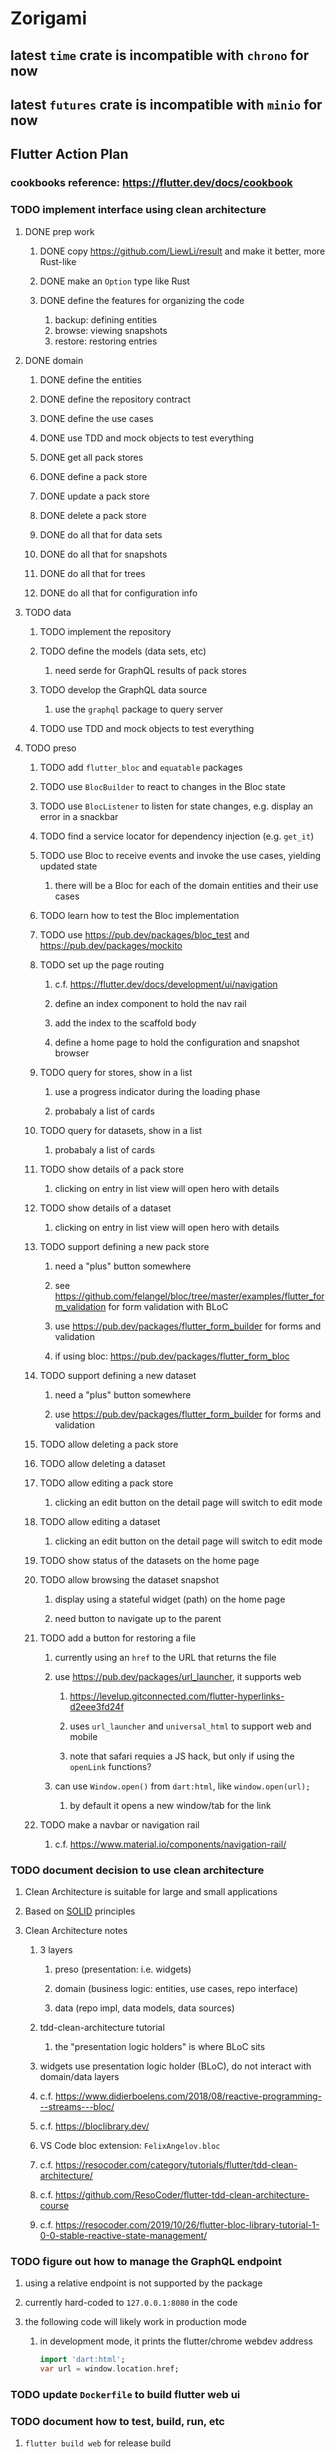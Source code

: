 * Zorigami
** latest =time= crate is incompatible with =chrono= for now
** latest =futures= crate is incompatible with =minio= for now
** Flutter Action Plan
*** cookbooks reference: https://flutter.dev/docs/cookbook
*** TODO implement interface using clean architecture
**** DONE prep work
***** DONE copy https://github.com/LiewLi/result and make it better, more Rust-like
***** DONE make an =Option= type like Rust
***** DONE define the features for organizing the code
1) backup: defining entities
2) browse: viewing snapshots
3) restore: restoring entries
**** DONE domain
***** DONE define the entities
***** DONE define the repository contract
***** DONE define the use cases
***** DONE use TDD and mock objects to test everything
***** DONE get all pack stores
***** DONE define a pack store
***** DONE update a pack store
***** DONE delete a pack store
***** DONE do all that for data sets
***** DONE do all that for snapshots
***** DONE do all that for trees
***** DONE do all that for configuration info
**** TODO data
***** TODO implement the repository
***** TODO define the models (data sets, etc)
****** need serde for GraphQL results of pack stores
***** TODO develop the GraphQL data source
****** use the =graphql= package to query server
***** TODO use TDD and mock objects to test everything
**** TODO preso
***** TODO add =flutter_bloc= and =equatable= packages
***** TODO use =BlocBuilder= to react to changes in the Bloc state
***** TODO use =BlocListener= to listen for state changes, e.g. display an error in a snackbar
***** TODO find a service locator for dependency injection (e.g. =get_it=)
***** TODO use Bloc to receive events and invoke the use cases, yielding updated state
****** there will be a Bloc for each of the domain entities and their use cases
***** TODO learn how to test the Bloc implementation
***** TODO use https://pub.dev/packages/bloc_test and https://pub.dev/packages/mockito
***** TODO set up the page routing
****** c.f. https://flutter.dev/docs/development/ui/navigation
****** define an index component to hold the nav rail
****** add the index to the scaffold body
****** define a home page to hold the configuration and snapshot browser
***** TODO query for stores, show in a list
****** use a progress indicator during the loading phase
****** probabaly a list of cards
***** TODO query for datasets, show in a list
****** probabaly a list of cards
***** TODO show details of a pack store
****** clicking on entry in list view will open hero with details
***** TODO show details of a dataset
****** clicking on entry in list view will open hero with details
***** TODO support defining a new pack store
****** need a "plus" button somewhere
****** see https://github.com/felangel/bloc/tree/master/examples/flutter_form_validation for form validation with BLoC
****** use https://pub.dev/packages/flutter_form_builder for forms and validation
****** if using bloc: https://pub.dev/packages/flutter_form_bloc
***** TODO support defining a new dataset
****** need a "plus" button somewhere
****** use https://pub.dev/packages/flutter_form_builder for forms and validation
***** TODO allow deleting a pack store
***** TODO allow deleting a dataset
***** TODO allow editing a pack store
****** clicking an edit button on the detail page will switch to edit mode
***** TODO allow editing a dataset
****** clicking an edit button on the detail page will switch to edit mode
***** TODO show status of the datasets on the home page
***** TODO allow browsing the dataset snapshot
****** display using a stateful widget (path) on the home page
****** need button to navigate up to the parent
***** TODO add a button for restoring a file
****** currently using an =href= to the URL that returns the file
****** use https://pub.dev/packages/url_launcher, it supports web
******* https://levelup.gitconnected.com/flutter-hyperlinks-d2eee3fd24f
******* uses =url_launcher= and =universal_html= to support web and mobile
******* note that safari requies a JS hack, but only if using the =openLink= functions?
****** can use =Window.open()= from =dart:html=, like =window.open(url);=
******* by default it opens a new window/tab for the link
***** TODO make a navbar or navigation rail
****** c.f. https://www.material.io/components/navigation-rail/
*** TODO document decision to use clean architecture
**** Clean Architecture is suitable for large and small applications
**** Based on [[https://en.wikipedia.org/wiki/SOLID][SOLID]] principles
**** Clean Architecture notes
***** 3 layers
****** preso (presentation: i.e. widgets)
****** domain (business logic: entities, use cases, repo interface)
****** data (repo impl, data models, data sources)
***** tdd-clean-architecture tutorial
****** the "presentation logic holders" is where BLoC sits
***** widgets use presentation logic holder (BLoC), do not interact with domain/data layers
***** c.f. https://www.didierboelens.com/2018/08/reactive-programming---streams---bloc/
***** c.f. https://bloclibrary.dev/
***** VS Code bloc extension: =FelixAngelov.bloc=
***** c.f. https://resocoder.com/category/tutorials/flutter/tdd-clean-architecture/
***** c.f. https://github.com/ResoCoder/flutter-tdd-clean-architecture-course
***** c.f. https://resocoder.com/2019/10/26/flutter-bloc-library-tutorial-1-0-0-stable-reactive-state-management/
*** TODO figure out how to manage the GraphQL endpoint
**** using a relative endpoint is not supported by the package
**** currently hard-coded to =127.0.0.1:8080= in the code
**** the following code will likely work in production mode
***** in development mode, it prints the flutter/chrome webdev address
#+BEGIN_SRC dart
import 'dart:html';
var url = window.location.href;
#+END_SRC
*** TODO update =Dockerfile= to build flutter web ui
*** TODO document how to test, build, run, etc
**** =flutter build web= for release build
**** =flutter run -d chrome= for development
**** =flutter test= for testing (currently no tests)
*** TODO remove all of the old webui files
**** should be nothing JavaScript/Node/Reason left at this point
**** probably everything in =public= should go away
**** =bsconfig.json=
**** =graphql_schema.json=
**** =gulpfile.js=
**** =node_modules=
**** =package.json=
**** =package-lock.json=
**** =src/*.re=
**** =lib/js=
**** =lib/bs=
**** update =.gitignore= and =.dockerignore=
**** update =README.md= file regarding Node, Reason, etc
**** update =NOTES.md= file regarding everything
** Online Backup
*** TODO retry a pack upload if it encounters a temporary error
*** TODO support excluding certain file patterns from backup
**** part of dataset configuration
**** merge with the defaults in =engine.rs=
*** TODO consider if it would be easier to use Amazon initially
**** already have rusoto and using it successfully
*** TODO add store that supports Google Cloud Storage
**** Check for bucket name collisions and retry in pack store
**** https://cloud.google.com/storage/docs/best-practices
*** TODO add form for defining a Google Cloud Storage store
*** TODO support scheduling upload times, like akashita does
**** TODO support a schedule with start and stop (e.g. time range)
***** add time range support to the web interface
***** check the start time in =supervisor= to determine if it is ready to start
***** check the end time in =BackupMaster.new()= and set a stop time
***** check the current time vs end time in =BackupMaster.handle_file()=
***** =handle_file()= returns an =OutOfTimeError= when out of time
***** supervisor reports the =OutOfTimeError= a little better than normal errors
*** TODO use this to replace =akashita= for online backups
**** old akashita configuration file:
#+BEGIN_SRC erlang
{gcs_region, "us-west1"}.
{gcp_credentials, "/working/config/credentials.json"}.
{use_sudo, false}.
{go_times, ["07:00-13:00"]}. % times are UTC
{tmpdir, "/akashita"}.
{split_size, "128M"}.
{default_excludes, [".apdisk", ".DS_Store", ".localized", ".thumbnails"]}.

{buckets, [
    {"misc", [
        {dataset, "zeniba/shared"},
        {clone_base, "zeniba/akashita"},
        {paths, [
            "Antonia",
            "Applications",
            "Artwork",
            "Books",
            "Certificates",
            "Correspondence",
            "Documents",
            "Historical",
            "Medical",
            "Nathan",
            "Performances",
            "Projects",
            "Receipts",
            "Sounds",
            "Writings"
        ]},
        {compressed, true}
    ]},
    {"photos", [
        {dataset, "zeniba/shared"},
        {clone_base, "zeniba/akashita"},
        {paths, [
            "Pictures"
        ]}
    ]},
    {"videos", [
        {dataset, "zeniba/shared"},
        {clone_base, "zeniba/akashita"},
        {paths, [
            "Movies"
        ]}
    ]},
    {"tanuki", [
        {dataset, "zeniba/shared"},
        {clone_base, "zeniba/akashita"},
        {paths, [
            "tanuki"
        ]}
    ]}
]}.
#+END_SRC
** Loose backend issues
*** TODO the monthly fuzzy schedule test fails on the 30th of the month
*** TODO sometimes creating a new store results in a network error
*** TODO sometimes =test_db_threads_one_path()= test fails getting a lock
**** seemingly only on Ubuntu (maybe Debian, need to test)
*** TODO file restore in =main.rs= should schedule cleanup of the temporary file
**** supervisor could delete anything last modified an hour ago
*** TODO need to schedule pruning old database snapshots on remote store
**** there is no deduplication of the database files, so it uses more space
**** only really need the most recent copy
**** be mindful of remote storage deletion policies
** Loose GraphQL tasks
*** TODO test the GraphQL schema and resolvers
**** TODO "integers" that are not radix 10 integers
**** TODO digests that lack the proper algorithm prefix
**** TODO querying for things when there is nothing in the database
**** TODO querying snapshots
**** TODO querying trees
**** TODO querying files
**** DONE fetching configuration record
**** TODO updating configuration record
**** DONE querying datasets
**** DONE mutating datasets
**** DONE querying stores
**** DONE mutating stores
*** TODO probably should use a better client cache
**** c.f. =graphql_flutter= example that implements a =uuidFromObject()= function
**** uses the "type" of the object and its unique identifier as the caching key
**** our objects would need to have a "typename" for this to work
*** TODO find out how to document arguments to mutations
**** c.f. juniper API docs: Attribute Macro juniper::object
*** TODO handle errors in getting Database ref in graphql handler
** Loose WebUI tasks
*** TODO consider l10n
**** c.f. https://resocoder.com/2019/06/01/flutter-localization-the-easy-way-internationalization-with-json/
*** TODO dataset status says "running" even though it had an error
**** need to expose the error status via GraphQL
*** TODO should sort the datasets so they are always in the same order
**** maybe sort them by date, with most recent first
*** TODO tree entries of =ERROR= type should be displayed as such
**** error message from =TreeEntry.new()= could be stored as a new type of =TreeReference=
***** e.g. =TreeReference.ERROR(String)= where the string is the error message
*** TODO datasets selector on home page should highlight current selection
**** need to keep selection state in =Datasets= component
*** TODO snapshots page needs controls to select snapshot to examine
*** TODO should have ui for listing all snapshots in a dataset
**** probably need paging in the ui and graphql api
*** TODO improve the page for defining datasets
**** TODO store selection should be easier for the user
**** TODO schedule input should be easier to use
***** user should not have to type ~@daily~ literally
**** TODO disable Save button until form is valid
**** TODO store input validator should check stores actually exist
**** TODO pack size should have minimum and maximum values
*** TODO improve the page for defining stores
**** TODO disable Save button until form is valid
**** TODO delete button should be far away from the other button(s)
**** TODO delete button should require two clicks, with "are you sure?"
**** TODO display help text on stores page when there are no stores defined
**** TODO display help text on home page when there are no datasets defined
**** TODO scroll to form when edit button is clicked
***** with a bunch of stores on the screen, click ~Edit~ for last one
***** page refreshes and scrolls to the top
**** TODO autofocus input field on edit
***** this is tricky with React, =autofocus= is not really honored
***** can do it if we turn the input element into a full-fledged component
***** and use the =useRef()= hook to set the focus on the HTML element
***** c.f. https://reactjs.org/docs/hooks-reference.html#useref
*** TODO use breadcrumbs in the tree navigator to get back to parent directories
*** TODO improve the file restore user experience
**** rather than a direct download link,
**** use a GraphQL query to prepare the file on the backend,
**** and when it is ready, the frontend displays the download link,
**** and the file is retrieved from its temporary location,
**** and later the temporary file is removed
**** OTOH, "restore" could just put the file back where it belongs
*** TODO consider and improve accessibility
**** enable testing for a11y sanity
**** add hints to improve the presentation of information
***** configuration panel
***** snapshot browser
** More Functionality
*** TODO Perform a full backup on demand, discard all previous backups
**** Wifey doesn't like the idea of accumulating old stuff
**** Gives the user a chance to save space by removing old content
*** TODO Query to see histogram of file sizes, number of chunks, etc
**** for a given snapshot...
**** count number of files with N chunks for all values of N
*** TODO show details about snapshots and files
**** show differences between two snapshots
**** show pack/chunk metrics for   all   files in a snapshot
**** show pack/chunk metrics for changed files in a snapshot
*** TODO event dispatching for the web and desktop
**** use the state management to manage "events" and state
**** engine emits actions/events to the store
***** for backup and restore functions
***** e.g. "downloaded a pack", "uploaded a pack"
**** store holds the cumulative data so late attachers can gather everything
**** supervisor threads register as subscribers to the store
**** clients will use GraphQL subscriptions to receive updates
**** supervisor threads emit GraphQL subscription events
*** TODO consider how datasets can be modified after creation
**** should their stores be allowed to change?
**** should their basepath be allowed to change?
**** cannot change stores assigned to dataset once there are snapshots
*** TODO consider how to restore symbolic links
**** i.e. no file chooser to download anything
**** what if the same path is now a file/directory?
*** TODO Secure FTP improvements
**** TODO support SFTP with private key authentication
***** use store form to take paths for public and private keys
**** TODO allow private key that is locked with a passphrase
***** passphrase for private key would be provided by envar
** Architecture Review
*** Database migrations
**** Use the =serde= crate features (c.f. https://serde.rs)
**** Use =#[serde(default)]= on struct to fill in blanks for new fields
**** Add =#[serde(skip_serializing)]= to a deprecated struct field
**** New fields will need accessors that convert from old fields as needed
***** reset the old field to indicate it is no longer relevant
**** Removing a field is no problem for serde
*** Embedded Database
**** Is the default RocksDB performance sufficient?
**** Consider https://github.com/spacejam/sled/
***** written in Rust, open source
***** will need prefix key scanning
****** looks like you just use a prefix of the key (sorts before the matching keys)
*** Client/Server
**** Look at ways to secure the server, to allay fears of exploits
**** A web conferencing tool was exploited via its hidden HTTP server
** macOS support
*** TODO Use =launchd= to manage the process, have it start automatically
*** TODO Use this to replace Time Machine (store on server using minio)
** Full Restore
*** TODO Restore file attributes from tree entry
**** TODO File mode
**** TODO File user/group
**** TODO File extended attributes
*** TODO Restore directories from snapshot
**** TODO Directory mode
**** TODO Directory user/group
**** TODO Directory extended attributes
**** TODO Restore multiple files efficiently
**** TODO Restore a directory tree efficiently
*** TODO Detect and prune stale snapshots that never completely uploaded
**** Stale snapshots exist in the database but are not referenced elsewhere
*** TODO Support snapshots consisting only of mode/owner changes
**** i.e. no file content changes, just the database records
*** TODO Restore the backup database
**** TODO Restore to a different directory, then copy over records
** Windows support
*** TODO Support Windows file types
**** ReadOnly
**** Hidden
**** System
** More Better
*** TODO document how the user might change the passphrase over time
**** user must remember their old passwords in order to decrypt old pack files
**** the application will never store the actual password anywhere
*** TODO support database integrity checks
**** ensure all referenced records actually exist
**** like git fsck, start at the top and traverse everything
**** find and report dangling objects
**** an automated scan could be run on occasion
*** TODO Automatically prune backups more then N days old
**** For Google and Amazon, anything older than 90 days is free to remove
**** This would be a configuration setting, with defaults and path-specific
*** TODO Option to keep N daily, M weekly, and P monthly backups (a la Attic backup)
*** TODO Permit scheduling upload hours for each day of the week
**** e.g. from 11pm to 6am Mon-Fri, none on Sat/Sun
*** TODO Command-line option to dump database to json (separate by key prefix, e.g. ~chunk~)
*** TODO Ability to pause or cancel a backup
*** TODO Support deduplication across multiple computers
**** Place the chunks and packs in a seperate "database" for syncing
***** For RocksDB, use a column family if it helps with =GetUpdatesSince()=
**** RocksDB replication story as of 2019-02-20:
: Q: Does RocksDB support replication?
: A: No, RocksDB does not directly support replication. However, it offers
: some APIs that can be used as building blocks to support replication.
: For instance, GetUpdatesSince() allows developers to iterate though all
: updates since a specific point in time.
***** see =GetUpdatesSince()= and =PutLogData()= functions
**** User configures the host name of the ~peer~ installation
***** Use that to form the URL with which to =sync=
**** Share the chunks and packs documents with a ~peer~ installation
**** At the start of backup, sync with the ~peer~ to get latest chunks/packs
*** TODO Consider how to deal with partial uploads
**** e.g. Minio/S3 has a means of handling these
*** TODO Design garbage collection solution (see NOTES)
*** TODO Pack store should recommend pack sizes
**** e.g. Glacier recommends archives greater than 100mb
**** can only really make a recommendation, the user has to choose the right size
*** TODO Permit removing a store from a dataset
**** would encourage user to clean up the remote files
**** for local store, could remove the files immediately
**** must invalidate all of the snapshots effected by the missing store
*** TODO Permit moving from one store to another
**** would mean downloading the packs and uploading them to the new store
*** TODO Support Amazon S3
**** Minio seems to have no bucket limit (higher than 100)
**** Need to limit number of remote buckets to 100
**** Bucket limit: catch the error and handle by re-using another bucket
*** TODO Support Amazon Glacier
**** Need to limit number of remote buckets to 1000
**** Use S3 to store the database-to-archive mapping of each snapshot
**** Offer user option to use "expedited" retrievals so they go faster
*** TODO Support Amazon Cloud Drive
*** TODO Support Microsoft Azure blob storage
*** TODO Support Backblaze B2
*** TODO Support [[https://wiki.openstack.org/wiki/Swift][OpenStack Swift]]
*** TODO Support Wasabi
*** TODO Support Google Drive
*** TODO Support Google Cloud Coldline
*** TODO Support Dropbox
*** TODO Support Oracle Cloud Storage
*** TODO Support IBM Cloud Storage
*** TODO Support Rackspace Cloud Files
*** TODO Consider how to backup and restore FIFO, BLK, and CHR "files"
**** c.f. https://github.com/jborg/attic/blob/master/attic/archive.py
**** c.f. https://github.com/avz/node-mkfifo (for FIFO)
**** c.f. https://github.com/mafintosh/mknod (for BLK and CHR)
* Product
** TODO Evaluate other backup software
*** TODO Check out some on App Store
**** Backup Guru LE
**** ChronoSync Express
**** Backup
**** Remote Backup Magic
**** Sync - Backup and Restore
**** Backup for Dropbox
**** Freeze - for Amazon Glacier
*** Lot of "folder sync" apps out there
** Define the target audience
*** Average home user, no technical expertise required
** Need distinquishing features
*** TODO What sets this application apart from the other polished products?
**** Cross-platform (e.g. macOS, Windows)
**** Linux server ready
** Windows Certified
*** CloudBerry(?) has bunches of certifications
*** is that really so meaningful? *I* never cared
** Name
*** Joseph suggests "Attic"
**** =atticapp.com= is taken
**** =attic.app= is for sale
**** Look for ~attic~ in different languages
**** Esperanto: ~mansardo~
***** also means something in Macedonian
**** Hawaiian: ~kaukau~
**** Latin: ~atticae~
* Technical Information
** JS Build Artifacts
*** ReasonML + Webpack => main.js
| State       |    Size |
|-------------+---------|
| development | 2761882 |
| production  |  536345 |
| gzipped     |  145785 |
** Exploring other languages
*** Compile to native for easy deployment
*** Compile to native for code obfuscation
*** Rust
**** Advantages
***** compile to native
***** expressive, safe type system
***** good dependency management
***** lots of useful tools (e.g. clippy)
**** Disadvantages
***** fewer libraries compared to Go
**** DONE GraphQL server
***** Make sure it can generate a schema.json
***** Should be able to parse schema definition (for docs)
***** https://github.com/graphql-rust/juniper (BSD)
****** supports entire GraphQL specification
****** does /not/ read GraphQL schema language
****** supports GraphiQL and Playground
****** is not the HTTP server, but integrates with them
****** uses macros for schema documentation
***** tutorial at [[http://alex.amiran.it/post/2018-08-16-rust-graphql-webserver-with-warp-juniper-and-mongodb.html][alex.amiran.it]] that uses warp web framework
***** old https://github.com/nrc/graphql (MIT/Apache)
**** DONE Web framework
***** our needs are simple, so a simple framework is best
***** Actix https://actix.rs (Apache 2.0)
****** works with stable Rust
****** powerful and easy to use
****** testing library
****** integrates with juniper
****** offers state management for web code
****** lot more actively used than warp
***** warp https://github.com/seanmonstar/warp (MIT)
****** works with stable Rust
****** powerful and easy to use
****** testing library
****** integrates with juniper
***** Rocket https://rocket.rs (Apache 2.0)
****** requires Rust nightly because of fancy macros
****** routing using macros
****** streams input and output
****** cookies
****** json
****** environment configuration
****** testing library
****** integrates with juniper
***** Gotham https://gotham.rs (MIT/Apache 2.0)
****** targets stable Rust
****** routing
****** middleware
****** sessions
****** cookies
****** templates
****** testing library
****** how to integrate with juniper is unknown
***** Iron http://ironframework.io (MIT)
****** crate has not been updated since 2017
****** everything is middleware that must be added in
****** integrates with juniper
***** Nickel http://nickel-org.github.io (Express.js like) (MIT)
****** pretty basic compared to Rocket
***** tower-web https://github.com/carllerche/tower-web (MIT)
****** competing with warp? hyper?
**** DONE Database
***** ideally want something well maintained, reliable
***** schema is pretty simple, could use key/value store
***** RocksDB https://github.com/rust-rocksdb/rust-rocksdb (Apache)
****** statically links everything, including compression support
***** SQLite https://github.com/jgallagher/rusqlite (MIT)
***** Rust wrapper to LevelDB https://github.com/skade/leveldb
***** LevelDB in Rust (active?) https://bitbucket.org/dermesser/leveldb-rs/overview
**** DONE dotenv
***** https://github.com/dotenv-rs/dotenv (MIT)
**** DONE Configuration
***** https://github.com/mehcode/config-rs (MIT/Apache)
**** DONE =getpwuid= and =getgrgid= support
***** libc: https://crates.io/crates/libc (MIT/Apache 2.0)
**** DONE test library
***** https://github.com/rust-rspec/rspec (MPL-2.0)
****** appears to be dead
***** https://github.com/utkarshkukreti/speculate.rs (MIT)
****** works well for integration tests
**** DONE UUID support
***** https://github.com/uuid-rs/uuid (MIT/Apache 2.0)
**** DONE xattr support
***** Unix only: https://github.com/Stebalien/xattr (MIT/Apache 2.0)
**** DONE CDC
***** https://github.com/jrobhoward/quickcdc (MIT/Apache 2.0)
****** not quite FastCDC, given dates of paper, but should be close enough
****** use a constant salt value for predictable results
****** example uses =memmap= crate to read large files
**** DONE Tar file
***** https://github.com/alexcrichton/tar-rs (MIT/Apache 2.0)
**** DONE PGP/Encryption
***** https://github.com/gpg-rs/gpgme (LGPL)
****** will need to bundle the =gpgme= library (unless statically linked)
***** cryptostream https://github.com/neosmart/cryptostream (MIT)
***** basic packets [[https://github.com/csssuf/pretty-good][csssuf/pretty-good]]
***** read only [[https://nest.pijul.com/pmeunier/openpgp][pijul]] openpgp
**** DONE ULID
***** https://crates.io/crates/rusty_ulid (MIT)
**** DONE SFTP client
***** https://github.com/alexcrichton/ssh2-rs (MIT/Apache 2.0)
**** DONE AWS client
***** Rusoto https://www.rusoto.org (MIT)
**** DONE Google Cloud client
***** https://github.com/Byron/google-apis-rs (MIT/Apache 2.0)
**** DONE Minio client
***** Rusoto supports Minio https://github.com/rusoto/rusoto (MIT)
*** Go vs Rust
**** Go: first class support for cloud services
**** Go: statically linked OpenPGP readily available
**** Go: easy to read and write language
**** Rust: mature dependency management tooling
**** Rust: cargo has good editor support
**** Rust: expressive type system
**** Rust: nominal subtyping is much easier to follow
**** Rust: streamlined error handling
**** Rust: fine-grained namespaces and visibility control
